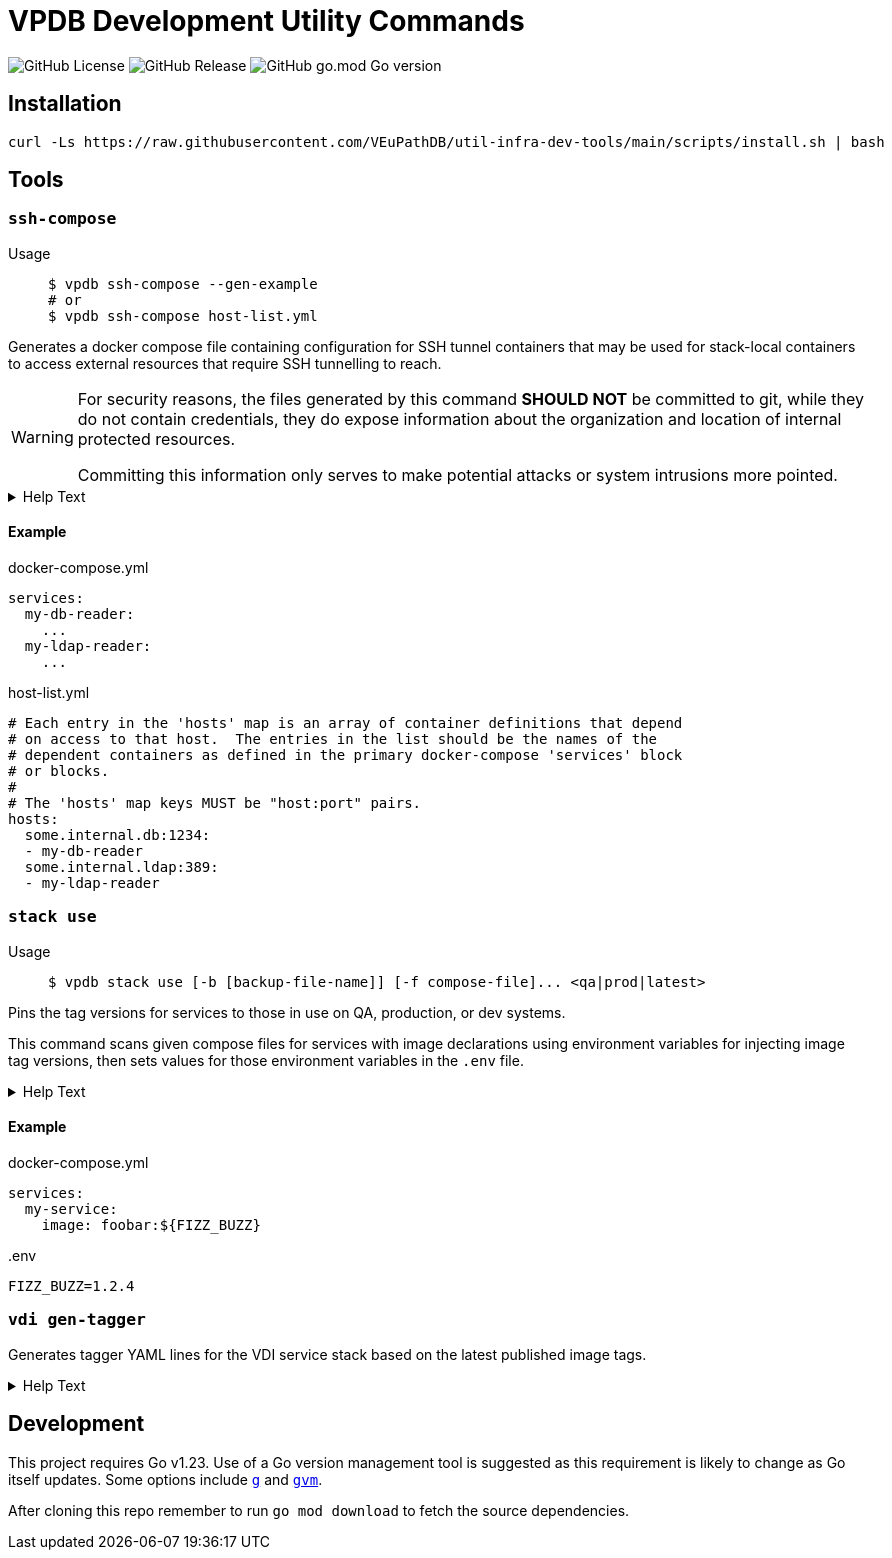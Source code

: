 = VPDB Development Utility Commands
ifdef::env-github[]
:warning-caption: :warning:
endif::[]
ifndef::env-github[]
:icons: font
endif::[]

image:https://img.shields.io/github/license/veupathdb/util-infra-dev-tools[GitHub License]
image:https://img.shields.io/github/v/release/veupathdb/util-infra-dev-tools[GitHub Release]
image:https://img.shields.io/github/go-mod/go-version/veupathdb/util-infra-dev-tools[GitHub go.mod Go version]



== Installation

----
curl -Ls https://raw.githubusercontent.com/VEuPathDB/util-infra-dev-tools/main/scripts/install.sh | bash
----


== Tools

=== `ssh-compose`

Usage::
+
[source, shell]
----
$ vpdb ssh-compose --gen-example
# or
$ vpdb ssh-compose host-list.yml
----

Generates a docker compose file containing configuration for SSH tunnel
containers that may be used for stack-local containers to access external
resources that require SSH tunnelling to reach.


[WARNING]
--
For security reasons, the files generated by this command *SHOULD NOT* be
committed to git, while they do not contain credentials, they do expose
information about the organization and location of internal protected resources.

Committing this information only serves to make potential attacks or system
intrusions more pointed.
--


.Help Text
[%collapsible]
====
[source, console]
----
$ vpdb ssh-compose --help
Usage:
  vpdb ssh-compose [options] <hosts-list>

    Generates a docker-compose configuration file and required environment variables to access
    target hosts by tunneling through a configured server via SSH.

    If an `.env` file already exists in this project, it will be updated to add any missing
    environment variables required by the generated docker compose file.  If no `.env` file yet
    exists in this project, a new one will be generated.  See the docker compose docs for `.env`
    files for more info.

    WARNING: It is strongly advised that users review all relevant security policies before
    instantiation or use of any of the containers defined in the docker-compose config generated by
    this tool to ensure that the intended use of the tunnels established by the defined containers
    is not in violation of any security policy or policies.

Flags
  -i <arg> | --image=<arg>
      Specifies an alternative docker image to use for the SSH tunnel containers.
  --gen-example
      Generates an example host-list yaml file.
  -s <arg> | --ssh-home=<arg>
      Specifies an alternative path for SSH config and key files.

      Defaults to "$HOME/.ssh".
  -h | --help
      Prints this help text.

Inherited Flags
  -V
      Verbose logging.  Specify multiple times to enable more granular logging.
      1x INFO, 2x DEBUG, 3x TRACE.
  -v | --version

Arguments
  <hosts-list>
      YAML file providing mapping of hosts to dependent docker compose service names.  An example
      may be generated via the --gen-example flag.
----
====

==== Example

.docker-compose.yml
[source, yaml]
----
services:
  my-db-reader:
    ...
  my-ldap-reader:
    ...
----

.host-list.yml
[source, yaml]
----
# Each entry in the 'hosts' map is an array of container definitions that depend
# on access to that host.  The entries in the list should be the names of the
# dependent containers as defined in the primary docker-compose 'services' block
# or blocks.
#
# The 'hosts' map keys MUST be "host:port" pairs.
hosts:
  some.internal.db:1234:
  - my-db-reader
  some.internal.ldap:389:
  - my-ldap-reader
----

=== `stack use`

Usage::
+
[source, console]
$ vpdb stack use [-b [backup-file-name]] [-f compose-file]... <qa|prod|latest>

Pins the tag versions for services to those in use on QA, production, or dev
systems.

This command scans given compose files for services with image declarations
using environment variables for injecting image tag versions, then sets values
for those environment variables in the `.env` file.

.Help Text
[%collapsible]
====
[source, console]
----
$ vpdb stack use --help
Usage:
  vpdb stack use [options] <version>

    Updates the local .env file to pin the stack image versions to a specific set of images.

Flags
  -b [file] | --make-backup=[file]
      Backup .env file (if exist) before writing modifications.

      May optionally be used to specify the name of the backup file if desired.
  -f <path> | --compose-file=<path>
      Specifies a docker compose file containing images whose versions should be pinned.
      May be provided more than once.

      If unused, then 'docker-compose.yml' will be assumed.
  -h | --help
      Prints this help text.

Inherited Flags
  -V
      Verbose logging.  Specify multiple times to enable more granular logging.
      1x INFO, 2x DEBUG, 3x TRACE.
  -v | --version

Arguments
  <version>
      Environment to mimic.

      May be one of:
      - latest
      - qa
      - prod
----
====

==== Example

.docker-compose.yml
[source, yml]
----
services:
  my-service:
    image: foobar:${FIZZ_BUZZ}
----

..env
[source, shellscript]
----
FIZZ_BUZZ=1.2.4
----

=== `vdi gen-tagger`

Generates tagger YAML lines for the VDI service stack based on the latest
published image tags.

.Help Text
[%collapsible]
====
[source, console]
----
$ vpdb vdi gen-tagger --help
Usage:
  vpdb vdi gen-tagger [options]

    Generates YAML map entries for the latest VDI docker image tags and prints them on STDOUT.

Flags
  -w  | --write-versions=
      Write versions out to versions.yml file.  Command will fail if versions.yml file does not
      already exist in the current working directory.
  -h | --help
      Prints this help text.

Inherited Flags
  -V
      Verbose logging.  Specify multiple times to enable more granular logging.
      1x INFO, 2x DEBUG, 3x TRACE.
  -v | --version
----
====

== Development

This project requires Go v1.23.  Use of a Go version management tool is
suggested as this requirement is likely to change as Go itself updates.  Some
options include link:https://github.com/voidint/g[`g`] and
link:https://github.com/moovweb/gvm[`gvm`].

After cloning this repo remember to run `go mod download` to fetch the source
dependencies.
